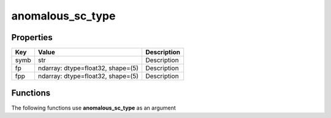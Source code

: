 #################
anomalous_sc_type
#################


Properties
----------
.. list-table::
   :header-rows: 1

   * - Key
     - Value
     - Description
   * - symb
     - str
     - Description
   * - fp
     - ndarray: dtype=float32, shape=(5)
     - Description
   * - fpp
     - ndarray: dtype=float32, shape=(5)
     - Description

Functions
---------
The following functions use **anomalous_sc_type** as an argument
